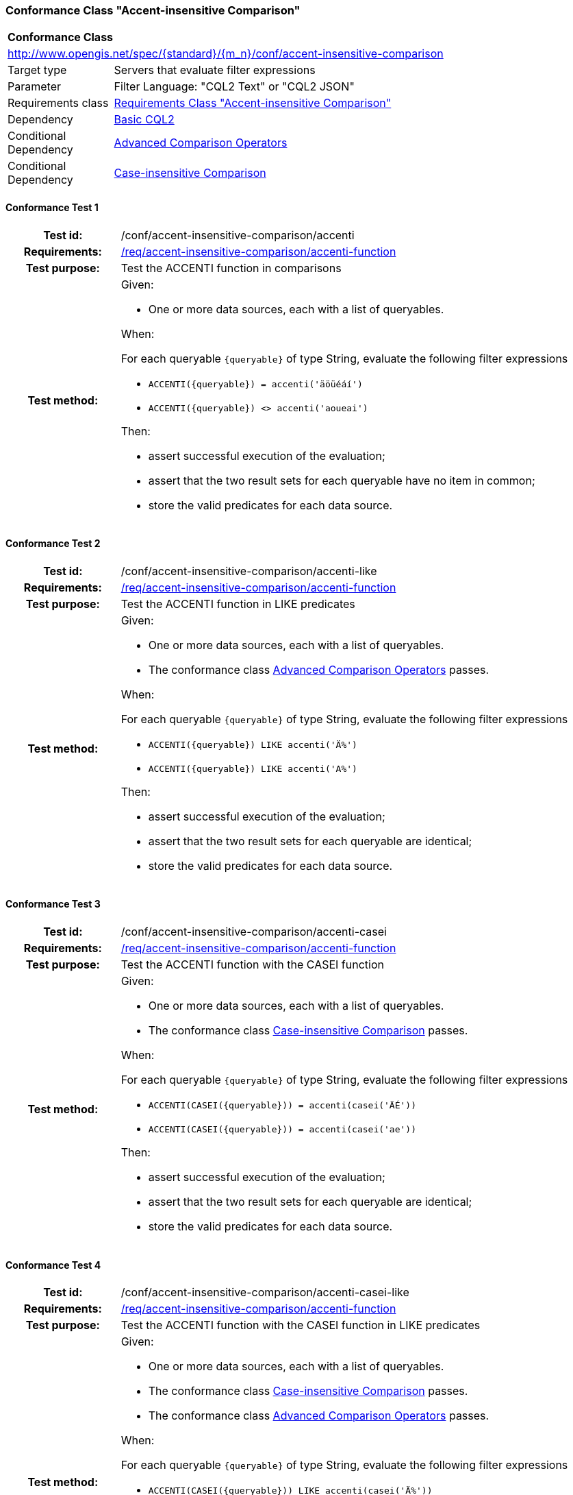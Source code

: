 === Conformance Class "Accent-insensitive Comparison"

:conf-class: accent-insensitive-comparison
[[conf_accent-insensitive-comparison]]
[cols="1,4a",width="90%"]
|===
2+|*Conformance Class*
2+|http://www.opengis.net/spec/{standard}/{m_n}/conf/{conf-class}
|Target type |Servers that evaluate filter expressions
|Parameter |Filter Language: "CQL2 Text" or "CQL2 JSON"
|Requirements class |<<rc_accent-insensitive-comparison,Requirements Class "Accent-insensitive Comparison">>
|Dependency |<<conf_basic-cql2,Basic CQL2>>
|Conditional Dependency |<<conf_advanced-comparison-operators,Advanced Comparison Operators>>
|Conditional Dependency |<<conf_conf_case-insensitive-comparison,Case-insensitive Comparison>>
|===

:conf-test: accenti
==== Conformance Test {counter:test-id}
[cols=">20h,<80a",width="100%"]
|===
|Test id: | /conf/{conf-class}/{conf-test}
|Requirements: | <<req_{conf-class}_accenti-function,/req/{conf-class}/accenti-function>>
|Test purpose: | Test the ACCENTI function in comparisons
|Test method: | 
Given:

* One or more data sources, each with a list of queryables.

When:

For each queryable `{queryable}` of type String, evaluate the following filter expressions

* `ACCENTI({queryable}) = accenti('äöüéáí')`
* `ACCENTI({queryable}) <> accenti('aoueai')`

Then:

* assert successful execution of the evaluation;
* assert that the two result sets for each queryable have no item in common;
* store the valid predicates for each data source.
|===

:conf-test: accenti-like
==== Conformance Test {counter:test-id}
[cols=">20h,<80a",width="100%"]
|===
|Test id: | /conf/{conf-class}/{conf-test}
|Requirements: | <<req_{conf-class}_accenti-function,/req/{conf-class}/accenti-function>>
|Test purpose: | Test the ACCENTI function in LIKE predicates
|Test method: | 
Given:

* One or more data sources, each with a list of queryables.
* The conformance class <<conf_advanced-comparison-operators,Advanced Comparison Operators>> passes.

When:

For each queryable `{queryable}` of type String, evaluate the following filter expressions

* `ACCENTI({queryable}) LIKE accenti('Ä%')`
* `ACCENTI({queryable}) LIKE accenti('A%')`

Then:

* assert successful execution of the evaluation;
* assert that the two result sets for each queryable are identical;
* store the valid predicates for each data source.
|===

:conf-test: accenti-casei
==== Conformance Test {counter:test-id}
[cols=">20h,<80a",width="100%"]
|===
|Test id: | /conf/{conf-class}/{conf-test}
|Requirements: | <<req_{conf-class}_accenti-function,/req/{conf-class}/accenti-function>>
|Test purpose: | Test the ACCENTI function with the CASEI function 
|Test method: | 
Given:

* One or more data sources, each with a list of queryables.
* The conformance class <<conf_conf_case-insensitive-comparison,Case-insensitive Comparison>> passes.

When:

For each queryable `{queryable}` of type String, evaluate the following filter expressions

* `ACCENTI(CASEI({queryable})) = accenti(casei('ÄÉ'))`
* `ACCENTI(CASEI({queryable})) = accenti(casei('ae'))`

Then:

* assert successful execution of the evaluation;
* assert that the two result sets for each queryable are identical;
* store the valid predicates for each data source.
|===

:conf-test: accenti-casei-like
==== Conformance Test {counter:test-id}
[cols=">20h,<80a",width="100%"]
|===
|Test id: | /conf/{conf-class}/{conf-test}
|Requirements: | <<req_{conf-class}_accenti-function,/req/{conf-class}/accenti-function>>
|Test purpose: | Test the ACCENTI function with the CASEI function in LIKE predicates
|Test method: | 
Given:

* One or more data sources, each with a list of queryables.
* The conformance class <<conf_conf_case-insensitive-comparison,Case-insensitive Comparison>> passes.
* The conformance class <<conf_advanced-comparison-operators,Advanced Comparison Operators>> passes.

When:

For each queryable `{queryable}` of type String, evaluate the following filter expressions

* `ACCENTI(CASEI({queryable})) LIKE accenti(casei('Ä%'))`
* `ACCENTI(CASEI({queryable})) LIKE accenti(casei('a%'))`

Then:

* assert successful execution of the evaluation;
* assert that the two result sets for each queryable are identical;
* store the valid predicates for each data source.
|===

:conf-test: test-data
==== Conformance Test {counter:test-id}
[cols=">20h,<80a",width="100%"]
|===
|Test id: | /conf/{conf-class}/{conf-test}
|Requirements: | all requirements
|Test purpose: | Test predicates against the test dataset
|Test method: | 
Given:

* The implementation under test uses the test dataset.

When:

Evaluate each predicate in <<test-data-predicates-accenti-operator>>, if the conditional dependency is met.

Then:

* assert successful execution of the evaluation;
* assert that the expected result is returned;
* store the valid predicates for each data source.
|===

[[test-data-predicates-accenti-operator]]
.Predicates and expected results
[width="100%",cols="4",options="header"]
|===
|Dependency |Data Source |Predicate |Expected number of items
|n/a |ne_110m_populated_places_simple |`ACCENTI(name)=accenti('Chișinău')` |1
|n/a |ne_110m_populated_places_simple |`ACCENTI(name)=accenti('Chisinau')` |1
|n/a |ne_110m_populated_places_simple |`ACCENTI(name)=accenti('Kiev')` |1
|Case-insensitive Comparison |ne_110m_populated_places_simple |`ACCENTI(CASEI(name))=accenti(casei('chișinău'))` |1
|Case-insensitive Comparison |ne_110m_populated_places_simple |`ACCENTI(CASEI(name))=accenti(casei('chisinau'))` |1
|Case-insensitive Comparison |ne_110m_populated_places_simple |`ACCENTI(CASEI(name))=accenti(casei('CHISINAU'))` |1
|Case-insensitive Comparison |ne_110m_populated_places_simple |`ACCENTI(CASEI(name))=accenti(casei('CHIȘINĂU'))` |1
|Advanced Comparison Operators |ne_110m_populated_places_simple |`ACCENTI(name) LIKE accenti('Ch%')` |2
|Case-insensitive Comparison, Advanced Comparison Operators |ne_110m_populated_places_simple |`ACCENTI(CASEI(name)) LIKE accenti(casei('Chiș%'))` |2
|Case-insensitive Comparison, Advanced Comparison Operators |ne_110m_populated_places_simple |`ACCENTI(CASEI(name)) LIKE accenti(casei('cHis%'))` |2
|Case-insensitive Comparison, Advanced Comparison Operators |ne_110m_populated_places_simple |`ACCENTI(CASEI(name)) IN (accenti(casei('Kiev')), accenti(casei('chișinău')), accenti(casei('Berlin')), accenti(casei('athens')), accenti(casei('foo')))` |4
|===

:conf-test: logical
==== Conformance Test {counter:test-id}
[cols=">20h,<80a",width="100%"]
|===
|Test id: | /conf/{conf-class}/{conf-test}
|Requirements: | n/a
|Test purpose: | Test filter expressions with AND, OR and NOT including sub-expressions
|Test method: | 
Given:

* The stored predicates for each data source, including from the dependencies.

When:

For each data source, select at least 10 random combinations of four predicates (`{p1}` to `{p4}`) from the stored predicates and evaluate the filter expression `\((NOT {p1} AND {p2}) OR ({p3} and NOT {p4}) or not ({p1} AND {p4}))`.

Then:

* assert successful execution of the evaluation.
|===
